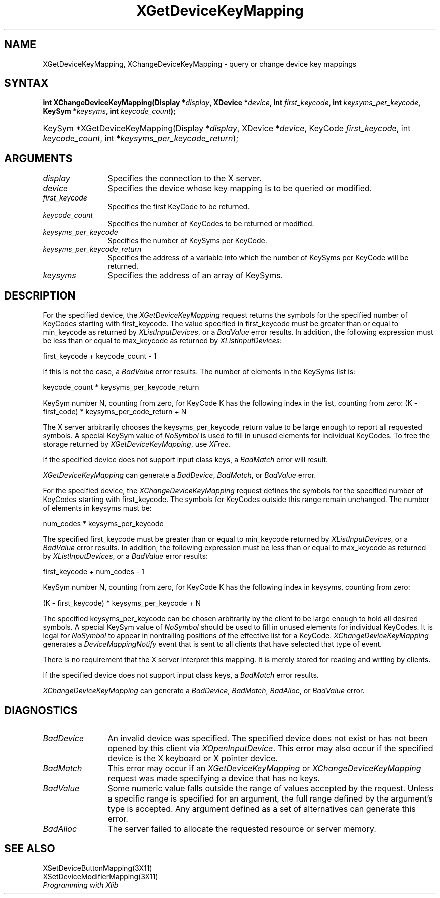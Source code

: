 .\"
.\" $XFree86: xc/doc/man/Xi/XChKMap.man,v 1.3 2003/04/28 22:18:14 herrb Exp $
.\"
.\"
.\" Copyright ([\d,\s]*) by Hewlett-Packard Company, Ardent Computer, 
.\" 
.\" Permission to use, copy, modify, distribute, and sell this documentation 
.\" for any purpose and without fee is hereby granted, provided that the above
.\" copyright notice and this permission notice appear in all copies.
.\" Ardent, and Hewlett-Packard make no representations about the 
.\" suitability for any purpose of the information in this document.  It is 
.\" provided \`\`as is'' without express or implied warranty.
.\" 
.\" $Xorg: XChKMap.man,v 1.3 2000/08/17 19:41:56 cpqbld Exp $
.ds xL Programming with Xlib
.TH XGetDeviceKeyMapping 3X11 __xorgversion__ "X FUNCTIONS"
.SH NAME
XGetDeviceKeyMapping, XChangeDeviceKeyMapping \- query or change device key mappings
.SH SYNTAX
\fB
int XChangeDeviceKeyMapping(\^Display *\fIdisplay\fP\^, XDevice
*\fIdevice\fP\^, int \fIfirst_keycode\fP\^, int \fIkeysyms_per_keycode\fP\^,
KeySym *\fIkeysyms\fP\^, int \fIkeycode_count\fP\^); 
.HP
KeySym *XGetDeviceKeyMapping(\^Display *\fIdisplay\fP\^, XDevice
*\fIdevice\fP\^, KeyCode \fIfirst_keycode\fP\^, int \fIkeycode_count\fP\^, int
*\fIkeysyms_per_keycode_return\fP\^); 
.fi
\fP
.SH ARGUMENTS
.TP 12
.I display
Specifies the connection to the X server.
.TP 12
.I device
Specifies the device whose key mapping is to be queried or modified.
.TP 12
.I first_keycode
Specifies the first KeyCode to be returned.
.TP 12
.I keycode_count
Specifies the number of KeyCodes to be returned or modified.
.TP 12
.I keysyms_per_keycode
Specifies the number of KeySyms per KeyCode.
.TP 12
.I keysyms_per_keycode_return
Specifies the address of a variable into which the number of KeySyms per KeyCode
will be returned.
.TP 12
.I keysyms
Specifies the address of an array of KeySyms.
.SH DESCRIPTION
For the specified device,
the \fIXGetDeviceKeyMapping\fP request returns
the symbols for the specified number of KeyCodes
starting with first_keycode.
The value specified in first_keycode must be greater than 
or equal to min_keycode as returned by
\fIXListInputDevices\fP, 
or a
\fIBadValue\fP
error results.
In addition, the following expression must be less than or equal 
to max_keycode as returned by
\fIXListInputDevices\fP:
.LP
.DS 
first_keycode + keycode_count \- 1
.DE
.LP
If this is not the case, a 
\fIBadValue\fP
error results. 
The number of elements in the KeySyms list is:
.LP
.DS 
keycode_count * keysyms_per_keycode_return
.DE
.LP
KeySym number N, counting from zero, for KeyCode K has the following index
in the list, counting from zero: 
.DS
(K \- first_code) * keysyms_per_code_return + N
.DE
.LP
The X server arbitrarily chooses the keysyms_per_keycode_return value 
to be large enough to report all requested symbols. 
A special KeySym value of 
\fINoSymbol\fP
is used to fill in unused elements for
individual KeyCodes.
To free the storage returned by 
\fIXGetDeviceKeyMapping\fP,
use
\fIXFree\fP.
.LP
If the specified device does not support input class keys, a \fIBadMatch\fP
error will result.
.LP
\fIXGetDeviceKeyMapping\fP
can generate a \fIBadDevice\fP, \fIBadMatch\fP, or \fIBadValue\fP
error.
.LP
For the specified device, the \fIXChangeDeviceKeyMapping\fP
request defines the symbols for the specified number of KeyCodes
starting with first_keycode.
The symbols for KeyCodes outside this range remain unchanged.  
The number of elements in keysyms must be:
.LP
.DS
num_codes * keysyms_per_keycode
.DE
.LP
The specified first_keycode must be greater than or equal to min_keycode 
returned by \fIXListInputDevices\fP, or a \fIBadValue\fP error results.
In addition, the following expression must be less than or equal to 
max_keycode as returned by
\fIXListInputDevices\fP, or a \fIBadValue\fP error results:
.LP
.DS
first_keycode + num_codes \- 1
.DE
.LP
KeySym number N, counting from zero, for KeyCode K has the following index
in keysyms, counting from zero: 
.LP
.DS 
(K \- first_keycode) * keysyms_per_keycode + N
.DE
.LP
The specified keysyms_per_keycode can be chosen arbitrarily by the client
to be large enough to hold all desired symbols. 
A special KeySym value of 
\fINoSymbol\fP
should be used to fill in unused elements 
for individual KeyCodes.  
It is legal for 
\fINoSymbol\fP 
to appear in nontrailing positions
of the effective list for a KeyCode.
\fIXChangeDeviceKeyMapping\fP generates a \fIDeviceMappingNotify\fP
event that is sent to all clients that have selected that type of event.
.LP
There is no requirement that the X server interpret this mapping. 
It is merely stored for reading and writing by clients.
.LP
If the specified device does not support input class keys, a \fIBadMatch\fP
error results.
.LP
\fIXChangeDeviceKeyMapping\fP can generate a \fIBadDevice\fP,
\fIBadMatch\fP, \fIBadAlloc\fP, or \fIBadValue\fP  error.
.LP
.SH DIAGNOSTICS
.TP 12
\fIBadDevice\fP
An invalid device was specified.  The specified device does not exist or has 
not been opened by this client via \fIXOpenInputDevice\fP.  This error may
also occur if the specified device is the X keyboard or X pointer device.
.TP 12
\fIBadMatch\fP
This error may occur if an \fIXGetDeviceKeyMapping\fP or 
\fIXChangeDeviceKeyMapping\fP request was made 
specifying
a device that has no keys.
.TP 12
\fIBadValue\fP
Some numeric value falls outside the range of values accepted by the request.
Unless a specific range is specified for an argument, the full range defined
by the argument's type is accepted.  Any argument defined as a set of
alternatives can generate this error.
.TP 12
\fIBadAlloc\fP
The server failed to allocate the requested resource or server memory.
.SH "SEE ALSO"
XSetDeviceButtonMapping(3X11) 
.br
XSetDeviceModifierMapping(3X11) 
.br
\fI\*(xL\fP

